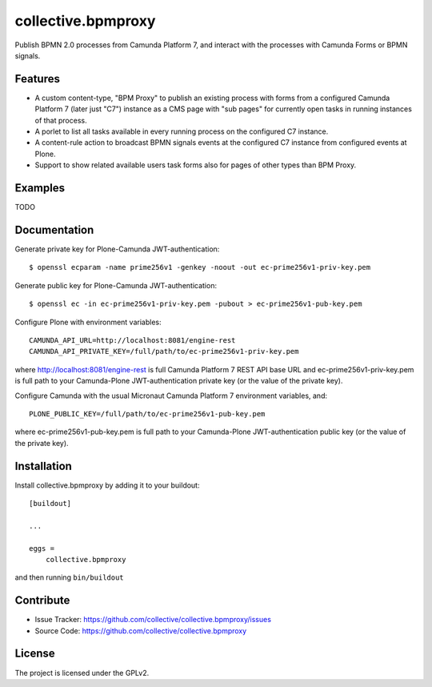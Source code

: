 .. This README is meant for consumption by humans and pypi. Pypi can render rst files so please do not use Sphinx features.
   If you want to learn more about writing documentation, please check out: http://docs.plone.org/about/documentation_styleguide.html
   This text does not appear on pypi or github. It is a comment.

.. .. image:: https://travis-ci.org/collective/collective.bpmproxy.svg?branch=master
    :target: https://travis-ci.org/collective/collective.bpmproxy

.. .. image:: https://coveralls.io/repos/github/collective/collective.bpmproxy/badge.svg?branch=master
    :target: https://coveralls.io/github/collective/collective.bpmproxy?branch=master
    :alt: Coveralls

.. .. image:: https://img.shields.io/pypi/v/collective.bpmproxy.svg
    :target: https://pypi.python.org/pypi/collective.bpmproxy/
    :alt: Latest Version

.. .. image:: https://img.shields.io/pypi/status/collective.bpmproxy.svg
    :target: https://pypi.python.org/pypi/collective.bpmproxy
    :alt: Egg Status

.. .. image:: https://img.shields.io/pypi/pyversions/collective.bpmproxy.svg?style=plastic   :alt: Supported - Python Versions

.. .. image:: https://img.shields.io/pypi/l/collective.bpmproxy.svg
    :target: https://pypi.python.org/pypi/collective.bpmproxy/
    :alt: License


===================
collective.bpmproxy
===================

Publish BPMN 2.0 processes from Camunda Platform 7, and interact with the processes with Camunda Forms or BPMN signals.


Features
--------

* A custom content-type, "BPM Proxy" to publish an existing process with forms from a configured Camunda Platform 7 (later just "C7") instance as a CMS page with "sub pages" for currently open tasks in running instances of that process.

* A porlet to list all tasks available in every running process on the configured C7 instance.

* A content-rule action to broadcast BPMN signals events at the configured C7 instance from configured events at Plone.

* Support to show related available users task forms also for pages of other types than BPM Proxy.


Examples
--------

TODO

Documentation
-------------

.. Full documentation for end users can be found in the "docs" folder, and is also available online at http://docs.plone.org/foo/bar

Generate private key for Plone-Camunda JWT-authentication::

    $ openssl ecparam -name prime256v1 -genkey -noout -out ec-prime256v1-priv-key.pem

Generate public key for Plone-Camunda JWT-authentication::

    $ openssl ec -in ec-prime256v1-priv-key.pem -pubout > ec-prime256v1-pub-key.pem

Configure Plone with environment variables::

    CAMUNDA_API_URL=http://localhost:8081/engine-rest
    CAMUNDA_API_PRIVATE_KEY=/full/path/to/ec-prime256v1-priv-key.pem

where http://localhost:8081/engine-rest is full Camunda Platform 7 REST API base URL and ec-prime256v1-priv-key.pem is full path to your Camunda-Plone JWT-authentication private key (or the value of the private key).

Configure Camunda with the usual Micronaut Camunda Platform 7 environment variables, and::

    PLONE_PUBLIC_KEY=/full/path/to/ec-prime256v1-pub-key.pem

where ec-prime256v1-pub-key.pem is full path to your Camunda-Plone JWT-authentication public key (or the value of the private key).

.. Translations
.. ------------

.. This product has been translated into

.. .. - Klingon (thanks, K'Plai)


Installation
------------

Install collective.bpmproxy by adding it to your buildout::

    [buildout]

    ...

    eggs =
        collective.bpmproxy


and then running ``bin/buildout``


Contribute
----------

- Issue Tracker: https://github.com/collective/collective.bpmproxy/issues
- Source Code: https://github.com/collective/collective.bpmproxy

..  Documentation: https://docs.plone.org/foo/bar


.. Support
.. -------

.. If you are having issues, please let us know.
.. We have a mailing list located at: project@example.com


License
-------

The project is licensed under the GPLv2.
